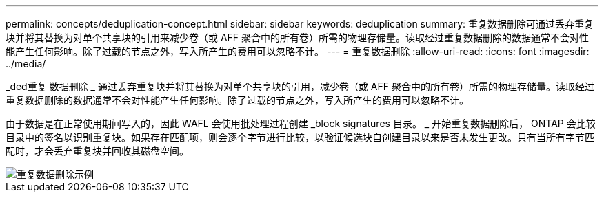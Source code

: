 ---
permalink: concepts/deduplication-concept.html 
sidebar: sidebar 
keywords: deduplication 
summary: 重复数据删除可通过丢弃重复块并将其替换为对单个共享块的引用来减少卷（或 AFF 聚合中的所有卷）所需的物理存储量。读取经过重复数据删除的数据通常不会对性能产生任何影响。除了过载的节点之外，写入所产生的费用可以忽略不计。 
---
= 重复数据删除
:allow-uri-read: 
:icons: font
:imagesdir: ../media/


[role="lead"]
_ded重复 数据删除 _ 通过丢弃重复块并将其替换为对单个共享块的引用，减少卷（或 AFF 聚合中的所有卷）所需的物理存储量。读取经过重复数据删除的数据通常不会对性能产生任何影响。除了过载的节点之外，写入所产生的费用可以忽略不计。

由于数据是在正常使用期间写入的，因此 WAFL 会使用批处理过程创建 _block signatures 目录。 _ 开始重复数据删除后， ONTAP 会比较目录中的签名以识别重复块。如果存在匹配项，则会逐个字节进行比较，以验证候选块自创建目录以来是否未发生更改。只有当所有字节匹配时，才会丢弃重复块并回收其磁盘空间。

image::../media/deduplication.gif[重复数据删除示例]
